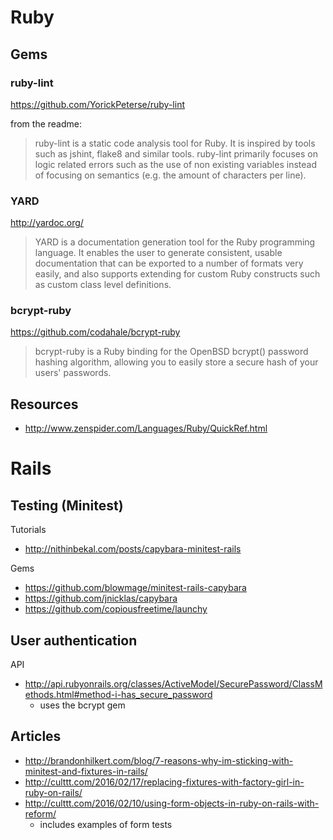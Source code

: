 * Ruby
** Gems
*** ruby-lint
https://github.com/YorickPeterse/ruby-lint

from the readme:
#+BEGIN_QUOTE
ruby-lint is a static code analysis tool for Ruby. It is inspired by tools such as jshint, flake8 and similar tools. ruby-lint primarily focuses on logic related errors such as the use of non existing variables instead of focusing on semantics (e.g. the amount of characters per line).
#+END_QUOTE

*** YARD
http://yardoc.org/

#+BEGIN_QUOTE
YARD is a documentation generation tool for the Ruby programming language. It enables the user to generate consistent, usable documentation that can be exported to a number of formats very easily, and also supports extending for custom Ruby constructs such as custom class level definitions.
#+END_QUOTE

*** bcrypt-ruby
https://github.com/codahale/bcrypt-ruby

#+BEGIN_QUOTE
bcrypt-ruby is a Ruby binding for the OpenBSD bcrypt() password hashing algorithm, allowing you to easily store a secure hash of your users' passwords.
#+END_QUOTE

** Resources
- http://www.zenspider.com/Languages/Ruby/QuickRef.html

* Rails
** Testing (Minitest)
Tutorials
- http://nithinbekal.com/posts/capybara-minitest-rails

Gems
- https://github.com/blowmage/minitest-rails-capybara
- https://github.com/jnicklas/capybara
- https://github.com/copiousfreetime/launchy

** User authentication
API
- http://api.rubyonrails.org/classes/ActiveModel/SecurePassword/ClassMethods.html#method-i-has_secure_password
  - uses the bcrypt gem

** Articles
- http://brandonhilkert.com/blog/7-reasons-why-im-sticking-with-minitest-and-fixtures-in-rails/
- http://culttt.com/2016/02/17/replacing-fixtures-with-factory-girl-in-ruby-on-rails/
- http://culttt.com/2016/02/10/using-form-objects-in-ruby-on-rails-with-reform/
  - includes examples of form tests
